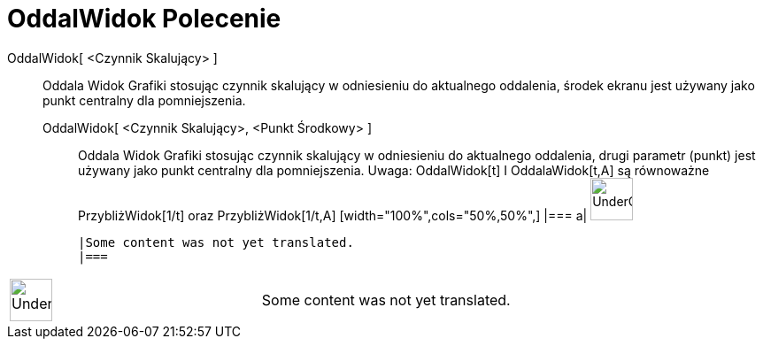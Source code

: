 = OddalWidok Polecenie
:page-en: commands/ZoomOut
ifdef::env-github[:imagesdir: /pl/modules/ROOT/assets/images]

OddalWidok[ <Czynnik Skalujący> ]::
  Oddala Widok Grafiki stosując czynnik skalujący w odniesieniu do aktualnego oddalenia, środek ekranu jest używany jako
  punkt centralny dla pomniejszenia.
  OddalWidok[ <Czynnik Skalujący>, <Punkt Środkowy> ];;
    Oddala Widok Grafiki stosując czynnik skalujący w odniesieniu do aktualnego oddalenia, drugi parametr (punkt) jest
    używany jako punkt centralny dla pomniejszenia. Uwaga: OddalWidok[t] I OddalaWidok[t,A] są równoważne
    PrzybliżWidok[1/t] oraz PrzybliżWidok[1/t,A]
  [width="100%",cols="50%,50%",]
  |===
  a|
  image:48px-UnderConstruction.png[UnderConstruction.png,width=48,height=48]

  |Some content was not yet translated.
  |===

[width="100%",cols="50%,50%",]
|===
a|
image:48px-UnderConstruction.png[UnderConstruction.png,width=48,height=48]

|Some content was not yet translated.
|===
